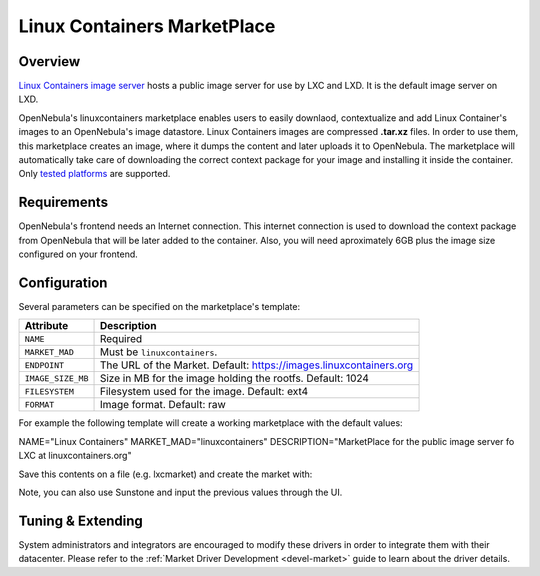 .. _market_lxd:

==============================
Linux Containers MarketPlace
==============================

Overview
================================================================================

`Linux Containers image server <https://images.linuxcontainers.org/>`__ hosts a public image server for use by LXC and LXD. It is the default image server on LXD.

OpenNebula's linuxcontainers marketplace enables users to easily downlaod, contextualize and add Linux Container's images to an OpenNebula's image datastore. Linux Containers images are compressed **.tar.xz** files. In order to use them, this marketplace creates an image, where it dumps the content and later uploads it to OpenNebula. The marketplace will automatically take care of downloading the correct context package for your image and installing it inside the container. Only `tested platforms <https://github.com/OpenNebula/addon-context-linux#tested-platforms>`__ are supported.

Requirements
================================================================================

OpenNebula's frontend needs an Internet connection. This internet connection is used to download the context package from OpenNebula that will be later added to the container. Also, you will need aproximately 6GB plus the image size configured on your frontend.

Configuration
================================================================================

Several parameters can be specified on the marketplace's template:

+-------------------+--------------------------------------------------------------------+
|   Attribute       |                         Description                                |
+===================+====================================================================+
| ``NAME``          | Required                                                           |
+-------------------+--------------------------------------------------------------------+
| ``MARKET_MAD``    | Must be ``linuxcontainers``.                                       |
+-------------------+--------------------------------------------------------------------+
| ``ENDPOINT``      | The URL of the Market. Default: https://images.linuxcontainers.org |
+-------------------+--------------------------------------------------------------------+
| ``IMAGE_SIZE_MB`` | Size in MB for the image holding the rootfs. Default: 1024         |
+-------------------+--------------------------------------------------------------------+
| ``FILESYSTEM``    | Filesystem used for the image. Default: ext4                       |
+-------------------+--------------------------------------------------------------------+
| ``FORMAT``        | Image format. Default: raw                                         |
+-------------------+--------------------------------------------------------------------+

For example the following template will create a working marketplace with the default values:

.. code-block:: none

NAME="Linux Containers"
MARKET_MAD="linuxcontainers"
DESCRIPTION="MarketPlace for the public image server fo LXC at linuxcontainers.org"

Save this contents on a file (e.g. lxcmarket) and create the market with:

.. prompt:: text $ auto

 $ onemarket create lxcmarket

Note, you can also use Sunstone and input the previous values through the UI.

Tuning & Extending
==================

System administrators and integrators are encouraged to modify these drivers in order to integrate them with their datacenter. Please refer to the :ref:`Market Driver Development <devel-market>` guide to learn about the driver details.

.. |image0| image:: /images/market1306.png

